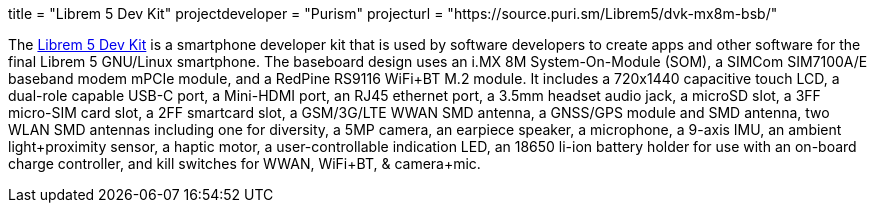 +++
title = "Librem 5 Dev Kit"
projectdeveloper = "Purism"
projecturl = "https://source.puri.sm/Librem5/dvk-mx8m-bsb/"
+++

The link:https://puri.sm/posts/how-we-designed-the-librem-5-dev-kit-with-100-free-software//[Librem 5 Dev Kit] is a smartphone developer kit that is used by software developers to create apps and other software for the final Librem 5 GNU/Linux smartphone.
The baseboard design uses an i.MX 8M System-On-Module (SOM), a SIMCom SIM7100A/E baseband modem mPCIe module, and a RedPine RS9116 WiFi+BT M.2 module.
It includes a 720x1440 capacitive touch LCD, a dual-role capable USB-C port, a Mini-HDMI port, an RJ45 ethernet port, a 3.5mm headset audio jack, a microSD slot, a 3FF micro-SIM card slot, a 2FF smartcard slot, a GSM/3G/LTE WWAN SMD antenna, a GNSS/GPS module and SMD antenna, two WLAN SMD antennas including one for diversity, a 5MP camera, an earpiece speaker, a microphone, a 9-axis IMU, an ambient light+proximity sensor, a haptic motor, a user-controllable indication LED, an 18650 li-ion battery holder for use with an on-board charge controller, and kill switches for WWAN, WiFi+BT, & camera+mic.
